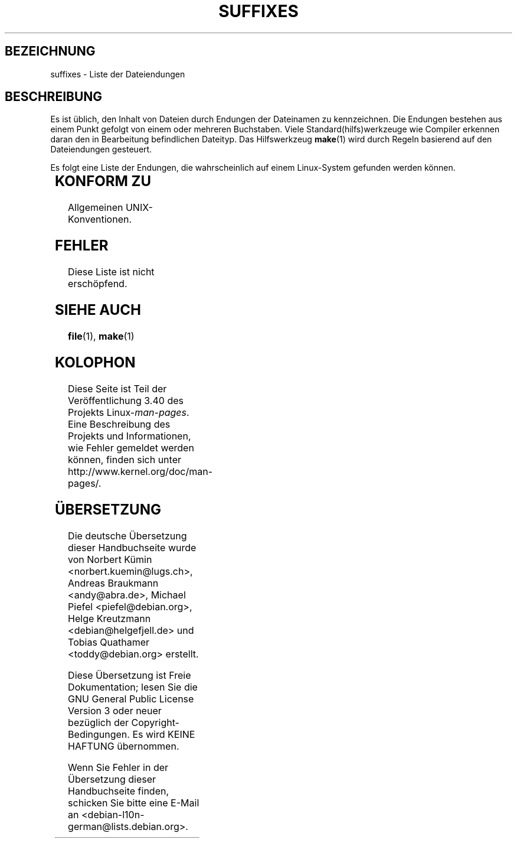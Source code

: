 .\" -*- coding: UTF-8 -*-
.\" t
.\" Copyright (c) 1993 by Thomas Koenig (ig25@rz.uni-karlsruhe.de)
.\"
.\" Permission is granted to make and distribute verbatim copies of this
.\" manual provided the copyright notice and this permission notice are
.\" preserved on all copies.
.\"
.\" Permission is granted to copy and distribute modified versions of this
.\" manual under the conditions for verbatim copying, provided that the
.\" entire resulting derived work is distributed under the terms of a
.\" permission notice identical to this one.
.\"
.\" Since the Linux kernel and libraries are constantly changing, this
.\" manual page may be incorrect or out-of-date.  The author(s) assume no
.\" responsibility for errors or omissions, or for damages resulting from
.\" the use of the information contained herein.  The author(s) may not
.\" have taken the same level of care in the production of this manual,
.\" which is licensed free of charge, as they might when working
.\" professionally.
.\"
.\" Formatted or processed versions of this manual, if unaccompanied by
.\" the source, must acknowledge the copyright and authors of this work.
.\" License.
.\" Modified Sat Jul 24 17:35:15 1993 by Rik Faith <faith@cs.unc.edu>
.\" Modified Sun Feb 19 22:02:32 1995 by Rik Faith <faith@cs.unc.edu>
.\" Modified Tue Oct 22 23:28:12 1996 by Eric S. Raymond <esr@thyrsus.com>
.\" Modified Sun Jan 26 21:56:56 1997 by Ralph Schleicher
.\"    <rs@purple.UL.BaWue.DE>
.\" Modified Mon Jun 16 20:24:58 1997 by Nicolás Lichtmaier <nick@debian.org>
.\" Modified Sun Oct 18 22:11:28 1998 by Joseph S. Myers <jsm28@cam.ac.uk>
.\" Modified Mon Nov 16 17:24:47 1998 by Andries Brouwer <aeb@cwi.nl>
.\" Modified Thu Nov 16 23:28:25 2000 by David A. Wheeler
.\"    <dwheeler@dwheeler.com>
.\"
.\" FIXME, mtk, May 2007: rendering this page yields the error:
.\" grotty:suffixes.7:1725: character above first line discarded
.\"
.\"*******************************************************************
.\"
.\" This file was generated with po4a. Translate the source file.
.\"
.\"*******************************************************************
.TH SUFFIXES 7 "16. November 2000" Linux Linux\-Programmierhandbuch
.SH BEZEICHNUNG
suffixes \- Liste der Dateiendungen
.SH BESCHREIBUNG
Es ist üblich, den Inhalt von Dateien durch Endungen der Dateinamen zu
kennzeichnen. Die Endungen bestehen aus einem Punkt gefolgt von einem oder
mehreren Buchstaben. Viele Standard(hilfs)werkzeuge wie Compiler erkennen
daran den in Bearbeitung befindlichen Dateityp. Das Hilfswerkzeug \fBmake\fP(1)
wird durch Regeln basierend auf den Dateiendungen gesteuert.
.PP
Es folgt eine Liste der Endungen, die wahrscheinlich auf einem Linux\-System
gefunden werden können.
.PP
.TS
l | l
_ | _
lI |  l .
Endung	Dateityp
 ,v	Dateien für RCS (Revision Control System)
 \-	Sicherungsdatei
 .C	C++\-Quellcode, äquivalent zu \fI.cc\fP
 .F	Fortran\-Quellcode mit \fBcpp\fP(1)\-Direktiven
	oder Datei, die mit Freeze komprimiert wurde
 .S	Assembler\-Quellcode mit \fBcpp\fP(1)\-Direktiven
 .Y	Datei, die mit yabba komprimiert wurde
 .Z	Datei, die mit \fBcompress\fP(1) komprimiert wurde
 .[0\-9]+gf	generische Schriftendateien von TeX
 .[0\-9]+pk	gepackte Schriftendateien von TeX
 .[1\-9]	Handbuchseite (manual page) für den entsprechenden
	Abschnitt
 .[1\-9][a\-z]	Handbuchseite (manual page) für Abschnitt und
	Unterabschnitt
 .a	statische Objektcode\-Bibliothek
 .ad	Voreinstellungen für Ressourcen einer X\-Anwendung
 .ada	Ada\-Quelle (könnte Hauptdokument, Spezifikation oder eine
	Kombination sein)
 .adb	Quelle des Ada\-Hauptdokuments
 .ads	Quelle der Ada\-Spezifikation
 .afm	Zeichensatz\-Metrik von PostScript
 .al	Autoload\-Datei von Perl
 .am	\fBautomake\fP(1)\-Eingabedatei
 .arc	\fBarc\fP(1)\-Archivdatei
 .arj	\fBarj\fP(1)\-Archivdatei
 .asc	PGP\-Daten mit ASCII\-Hülle
 .asm	(GNU) Assember\-Quelldatei
 .au	Audiodatei
 .aux	Hilfsdatei von LaTeX
 .avi	(msvideo\-)Film
 .awk	Programm in der Sprache AWK
 .b	Boot\-Loader\-Image von LILO
 .bak	Sicherungsdatei
 .bash	\fBbash\fP(1)\-Shellskript
 .bb	»basic\-block\-list«\-Daten, produziert von
	gcc \-ftest\-coverage
 .bbg	»basic\-block\-graph«\-Daten, produziert von
	gcc \-ftest\-coverage
 .bbl	BibTeX\-Ausgabe
 .bdf	X\-Schriftdatei
 .bib	Bibliographische Datenbank von TeX, Eingabe für BibTeX
 .bm	Bitmap\-Quellen
 .bmp	Bitmap
 .bz2	Datei, die mit \fBbzip2\fP(1) komprimiert wurde
 .c	C\-Quellen
 .cat	Nachrichten\-Katalogdateien
 .cc	C++\-Quellen
 .cf	Konfigurationsdatei
 .cfg	Konfigurationsdatei
 .cgi	Skript oder Programm, das WWW\-Inhalte generiert
 .cls	LaTeX\-Klassendefinition
 .class	kompilierter Bytecode von Java
 .conf	Konfigurationsdatei
 .config	Konfigurationsdatei
 .cpp	äquivalent zu \fI.cc\fP
 .csh	\fBcsh\fP(1)\-Shellskript
 .cxx	äquivalent zu \fI.cc\fP
 .dat	Datendatei
 .deb	Debian\-Softwarepaket
 .def	Quellen für Definitionsmodule von Modula\-2
 .def	andere Definitionsdateien
 .desc	initialer Teil einer E\-Mail\-Nachricht, die mit 
	\fBmunpack\fP(1) entpackt wurde
 .diff	Dateiunterschiede (Ausgabe vom Befehl \fBdiff\fP(1))
 .dir	dbm\-Datenbankverzeichnisdatei
 .doc	Dokumentationsdatei
 .dsc	Debian\-Quellsteuerung (Quellpaket)
 .dtx	Quelldatei eines LaTeX\-Pakets
 .dvi	geräteunabhängige Ausgabe von TeX
 .el	Emacs\-Lisp\-Quellen
 .elc	kompilierte Emacs\-Lisp\-Quellen
 .eps	gekapseltes PostScript
 .exp	Expect\-Quellcode
 .f	Fortran\-Quelle
 .f77	Fortran\-77\-Quelle
 .f90	Fortran\-90\-Quelle
 .fas	vorkompilierter Common\-Lisp\-Code
 .fi	Fortran\-Include\-Dateien
 .fig	FIG\-Bilddatei (benutzt von \fBxfig\fP(1))
 .fmt	Formatdatei von TeX
 .gif	Compuserve Grafikdateiformat (»Graphics Image File«)
 .gmo	Nachrichtenkatalog im GNU\-Format
 .gsf	Ghostscript\-Zeichensätze
 .gz	Datei, die mit \fBgzip\fP(1) komprimiert wurde
 .h	C\- oder C++\-Header\-Dateien
 .help	Hilfedatei
 .hf	äquivalent zu \fI.help\fP
 .hlp	äquivalent zu \fI.help\fP
 .htm	\fI.html\fP für Arme
 .html	HTML\-Dokument, benutzt im World Wide Web
 .hqx	7\-Bit\-kodierte Macintosh\-Datei
 .i	C\-Quellen nach Vorbehandlung durch Präprozessor
 .icon	Bitmap\-Quelle
 .idx	Referenz oder Datumindexdatei für Hypertext
	oder Datenbanksystem
 .image	Bitmap\-Quelle
 .in	Konfigurationsvorlage, besonders für GNU Autoconf
 .info	Dateien für den Emacs\-Info\-Browser
 .info\-[0\-9]+	Info\-Dateienteile
 .ins	LaTeX: Paketinstallationsdatei für Docstrip
 .itcl	itcl\-Quellcode
	itcl ([incr Tcl]) ist eine OO\-Erweiterung von tcl
 .java	eine Java\-Quellcodedatei
 .jpeg	Joint\-Photographic\-Experts\-Group\-Format
 .jpg	\fI.jpeg\fP für Arme
 .kmap	\fBlyx\fP(1)\-Tastaturdefinition
 .l	äquivalent zu \fI.lex\fP oder \fI.lisp\fP
 .lex	\fBlex\fP(1)\- oder \fBflex\fP(1)\-Dateien
 .lha	lharc\-Archivdatei
 .lib	Bibliothek für Common\-Lisp
 .lisp	Lisp\-Quellen
 .ln	Dateien für \fBlint\fP(1)
 .log	Protokolldatei, vor allem von TeX erstellte
 .lsm	Linux\-Software\-Map\-Eintrag
 .lsp	Common\-Lisp\-Quellen
 .lzh	lharc\-Archivdatei
 .m	Objective\-C\-Quellcode
 .m4	\fBm4\fP(1)\-Quellen
 .mac	Makrodateien für verschiedene Programme
 .man	Handbuchseite (meist Quellen statt formatiert)
 .map	Map\-Dateien für verschiedene Programme
 .me	Nroff\-Quellen, benutzt Makropaket me
 .mf	Metafont\-Quelle (Zeichensatzgenerator für TeX)
 .mgp	MagicPoint\-Datei
 .mm	Quellen für \fBgroff\fP(1) im MM\-Format
 .mo	binäre Nachrichtenkatalogdatei
 .mod	Modula\-2\-Quelle für Implementationsmodule
 .mov	(Quicktime\-)Film
 .mp	Metapost\-Quelle
 .mp2	MPEG\-Layer\-2\-(Audio\-)Datei
 .mp3	MPEG\-Layer\-3\-(Audio\-)Datei
 .mpeg	Filmdatei
 .o	Objektdateien
 .old	alte oder Sicherheitsdatei
 .orig	Sicherungs\-(Original\-)version einer Datei, von \fBpatch\fP(1)
 .out	Ausgabedatei, oftmals ausführbare Programme (a.out)
 .p	Pascal\-Quelle
 .pag	dbm: Datenbankdatendatei
 .patch	Dateiunterschiede von \fBpatch\fP(1)
 .pbm	Portable Bitmap, Grafikformat
 .pcf	X11\-Schriftdateien
 .pdf	Adobe »Portable Data Format«
	(verwenden Sie Acrobat/\fBacroread\fP oder \fBxpdf\fP)
 .perl	Perl\-Quellen (siehe .ph, .pl and .pm)
 .pfa	PostScript\-Zeichensatzdefinitionsdatei, ASCII\-Format
 .pfb	PostScript\-Zeichensatzdefinitionsdatei, Binärformat
 .pgm	Portable Greymap, Grafikformat
 .pgp	PGP\-Binärdaten
 .ph	Perl\-Header\-Datei
 .php	PHP\-Programmdatei
 .php3	PHP3\-Programmdatei
 .pid	Dateien für Daemon\-PIDs (z.B. crond.pid)
 .pl	TeX\-Eigenschaftsauflistdatei oder Perl\-Bibliotheksdatei
 .pm	Perl\-Modul
 .png	Portable Network Graphics, Grafikformat
 .po	Nachrichtenkatalog, Quelle
 .pod	\fBperldoc\fP(1)\-Datei
 .ppm	Portable Pixmap, Grafikformat
 .pr	Bitmap\-Quelle
 .ps	PostScript\-Datei
 .py	Python\-Quelle
 .pyc	kompiliertes Python
 .qt	Quicktime\-Film
 .r	RATFOR\-Quelle (veraltet)
 .rej	Patches, die \fBpatch\fP(1) nicht anwenden konnte
 .rpm	RPM\-Softwarepaket
 .rtf	Rich\-Text\-Format\-Datei
 .rules	Regeln für irgendwas
 .s	Assembler\-Quelle
 .sa	Stub\-Bibliotheken für Laufzeit\-Bibliothek im a.out\-Format
 .sc	\fBsc\fP(1)\-Tabellenkalkulationbefehle
 .scm	Scheme\-Quellcode
 .sed	Sed\-Quelldatei
 .sgml	SGML\-Quelldatei
 .sh	\fBsh\fP(1)\-Skript
 .shar	Archivdatei, erstellt mittels des \fBshar\fP(1)\-Hilfswerkzeugs
 .so	Laufzeit\-Bibliothek oder dynamisch ladbares Objekt
 .sql	SQL\-Quelle
 .sqml	SQML\-Schemata oder \-Abfrageprogramm
 .sty	LaTeX\-Style\-Datei
 .sym	kompilierte Definitionsmodule von Modula\-2
 .tar	Archivdatei, erstellt mittels des \fBtar\fP(1)\-Hilfswerkzeugs
 .tar.Z	tar(1)\-Archiv, komprimiert mit \fBcompress\fP(1)
 .tar.bz2	tar(1)\-Archiv, komprimiert mit \fBbzip2\fP(1)
 .tar.gz	tar(1)\-Archiv, komprimiert mit \fBgzip\fP(1)
 .taz	tar(1)\-Archiv, komprimiert mit \fBcompress\fP(1)
 .tcl	tcl\-Quellcode
 .tex	TeX\- oder LaTeX\-Quellcode
 .texi	äquivalent zu \fI.texinfo\fP
 .texinfo	Quelle von Texinfo\-Dokumentation
 .text	Textdatei
 .tfm	TeX: Zeichensatzmetrik
 .tgz	tar\-Archiv komprimiert mit \fBgzip\fP(1)
 .tif	\fI.tiff\fP für Arme
 .tiff	»Tagged Image File Format«, Grafikformat
 .tk	Tcl/Tk\-Skript
 .tmp	temporäre Datei
 .tmpl	Template\-Datei
 .txt	äquivalent zu \fI.text\fP
 .uu	äquivalent zu \fI.uue\fP
 .uue	binäre Datei kodiert mit \fBuuencode\fP(1)
 .vf	virtuelle Schriftdatei von TeX
 .vpl	TeX: virtuelle Eigenschaftsliste (zu virtueller Schrift)
 .w	Silvio Levis CWEB
 .wav	»Wave«\-Audiodatei
 .web	Donald Knuths WEB
 .wml	Quelldatei für Web Meta Language
 .xbm	X11\-Bitmap\-Quelle
 .xcf	GIMP\-Graphik
 .xml	»eXtended\-Markup\-Language«\-Datei
 .xpm	X11\-Pixmap\-Quelle
 .xs	xsub\-Datei von Perl erzeugt von h2xs
 .xsl	XSL\-Stylesheet
 .y	\fByacc\fP(1)\- oder \fBbison\fP(1)\- (Parsergenerator\-)Datei
 .z	Datei, die mit \fBpack\fP(1) (oder einem alten \fBgzip\fP(1))
	komprimiert wurde
 .zip	\fBzip\fP(1)\-Archiv
 .zoo	\fBzoo\fP(1)\-Archiv
 *~	Emacs or \fBpatch\fP(1)\-Sicherungsdatei
 *rc	Startdatei (»run control«), z.B. \fI.newsrc\fP
.TE
.SH "KONFORM ZU"
Allgemeinen UNIX\-Konventionen.
.SH FEHLER
Diese Liste ist nicht erschöpfend.
.SH "SIEHE AUCH"
\fBfile\fP(1), \fBmake\fP(1)
.SH KOLOPHON
Diese Seite ist Teil der Veröffentlichung 3.40 des Projekts
Linux\-\fIman\-pages\fP. Eine Beschreibung des Projekts und Informationen, wie
Fehler gemeldet werden können, finden sich unter
http://www.kernel.org/doc/man\-pages/.

.SH ÜBERSETZUNG
Die deutsche Übersetzung dieser Handbuchseite wurde von
Norbert Kümin <norbert.kuemin@lugs.ch>,
Andreas Braukmann <andy@abra.de>,
Michael Piefel <piefel@debian.org>,
Helge Kreutzmann <debian@helgefjell.de>
und
Tobias Quathamer <toddy@debian.org>
erstellt.

Diese Übersetzung ist Freie Dokumentation; lesen Sie die
GNU General Public License Version 3 oder neuer bezüglich der
Copyright-Bedingungen. Es wird KEINE HAFTUNG übernommen.

Wenn Sie Fehler in der Übersetzung dieser Handbuchseite finden,
schicken Sie bitte eine E-Mail an <debian-l10n-german@lists.debian.org>.

